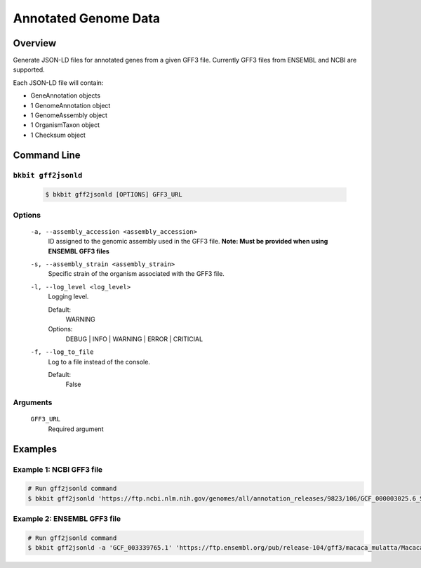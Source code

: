 .. _genome_annotation:

Annotated Genome Data
----------------------

Overview
.........

Generate JSON-LD files for annotated genes from a given GFF3 file. Currently GFF3 files from ENSEMBL and NCBI are supported.

Each JSON-LD file will contain:

- GeneAnnotation objects
- 1 GenomeAnnotation object
- 1 GenomeAssembly object
- 1 OrganismTaxon object
- 1 Checksum object

Command Line 
.............

``bkbit gff2jsonld``
,,,,,,,,,,,,,,,,,,,,,

    .. code-block:: bash

        $ bkbit gff2jsonld [OPTIONS] GFF3_URL

Options
,,,,,,,,

    ``-a, --assembly_accession <assembly_accession>``
        ID assigned to the genomic assembly used in the GFF3 file.
        **Note: Must be provided when using ENSEMBL GFF3 files**

    ``-s, --assembly_strain <assembly_strain>``
        Specific strain of the organism associated with the GFF3 file.

    ``-l, --log_level <log_level>``
        Logging level.

        Default:
            WARNING
        Options:
            DEBUG | INFO | WARNING | ERROR | CRITICIAL

    ``-f, --log_to_file``
        Log to a file instead of the console.

        Default:
            False

Arguments
,,,,,,,,,,,

    ``GFF3_URL``
        Required argument

Examples 
.........

Example 1: NCBI GFF3 file
,,,,,,,,,,,,,,,,,,,,,,,,,,

.. code-block:: bash

    # Run gff2jsonld command
    $ bkbit gff2jsonld 'https://ftp.ncbi.nlm.nih.gov/genomes/all/annotation_releases/9823/106/GCF_000003025.6_Sscrofa11.1/GCF_000003025.6_Sscrofa11.1_genomic.gff.gz' > output.jsonld


Example 2: ENSEMBL GFF3 file
,,,,,,,,,,,,,,,,,,,,,,,,,,,,,

.. code-block:: bash

    # Run gff2jsonld command
    $ bkbit gff2jsonld -a 'GCF_003339765.1' 'https://ftp.ensembl.org/pub/release-104/gff3/macaca_mulatta/Macaca_mulatta.Mmul_10.104.gff3.gz' > output.jsonld
